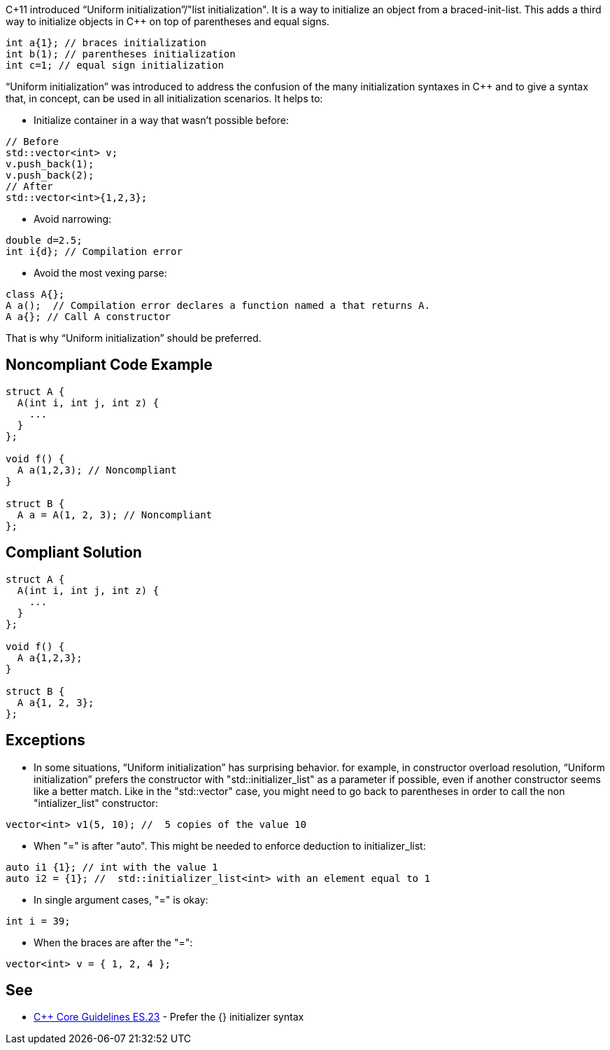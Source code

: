 C+11 introduced “Uniform initialization”/"list initialization". It is a way to initialize an object from a braced-init-list. This adds a third way to initialize objects in C++ on top of parentheses and equal signs.

----
int a{1}; // braces initialization
int b(1); // parentheses initialization
int c=1; // equal sign initialization
----
“Uniform initialization” was introduced to address the confusion of the many initialization syntaxes in C++ and to give a syntax that, in concept, can be used in all initialization scenarios. It helps to:

* Initialize container in a way that wasn't possible before:

----
// Before
std::vector<int> v;
v.push_back(1);
v.push_back(2);
// After
std::vector<int>{1,2,3};
----

* Avoid narrowing:

----
double d=2.5;
int i{d}; // Compilation error
----

* Avoid the most vexing parse:

----
class A{};
A a();  // Compilation error declares a function named a that returns A.
A a{}; // Call A constructor
----

That is why “Uniform initialization” should be preferred.


== Noncompliant Code Example

----
struct A {
  A(int i, int j, int z) {
    ...
  }
};

void f() {
  A a(1,2,3); // Noncompliant
}

struct B {
  A a = A(1, 2, 3); // Noncompliant
};
----


== Compliant Solution

----
struct A { 
  A(int i, int j, int z) { 
    ... 
  } 
};

void f() { 
  A a{1,2,3}; 
}

struct B { 
  A a{1, 2, 3}; 
};
----


== Exceptions

* In some situations, “Uniform initialization” has surprising behavior. for example, in constructor overload resolution, “Uniform initialization” prefers the constructor with "std::initializer_list" as a parameter if possible, even if another constructor seems like a better match. Like in the "std::vector" case, you might need to go back to parentheses in order to call the non "intializer_list" constructor:

----
vector<int> v1(5, 10); //  5 copies of the value 10
----

* When "=" is after "auto". This might be needed to enforce deduction to initializer_list: 

----
auto i1 {1}; // int with the value 1 
auto i2 = {1}; //  std::initializer_list<int> with an element equal to 1
----

* In single argument cases, "=" is okay:

----
int i = 39;
----

* When the braces are after the "=":

----
vector<int> v = { 1, 2, 4 };
----


== See

* https://github.com/isocpp/CppCoreGuidelines/blob/8e82f0a0d9ba3992af2d61480250e1c577df4a28/CppCoreGuidelines.md#es23-prefer-the--initializer-syntax[C++ Core Guidelines ES.23] - Prefer the {} initializer syntax

